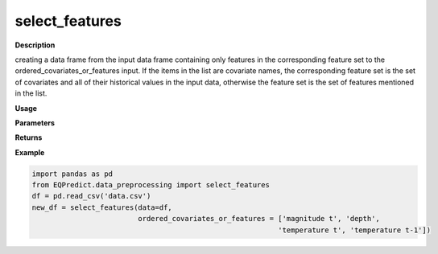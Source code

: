 select_features
================

**Description**

creating a data frame from the input data frame containing only features in the corresponding feature set to the ordered_covariates_or_features input. If the items in the list are covariate names, the corresponding feature set is the set of covariates and all of their historical values in the input data, otherwise the feature set is the set of features mentioned in the list.


**Usage**

.. py:function:: data_preprocessing.select_features(data, ordered_covariates_or_features)

**Parameters**

.. csv-table::
   :header-rows: 1
   :widths: 1 , 3, 15
   :file: select_features_in.txt

**Returns**

.. csv-table::
   :header-rows: 1
   :widths: 1 , 3, 15
   :file: select_features_out.txt
**Example**

.. code-block:: python

   import pandas as pd
   from EQPredict.data_preprocessing import select_features
   df = pd.read_csv('data.csv')
   new_df = select_features(data=df,
                            ordered_covariates_or_features = ['magnitude t', 'depth',
                                                             'temperature t', 'temperature t-1'])
 

